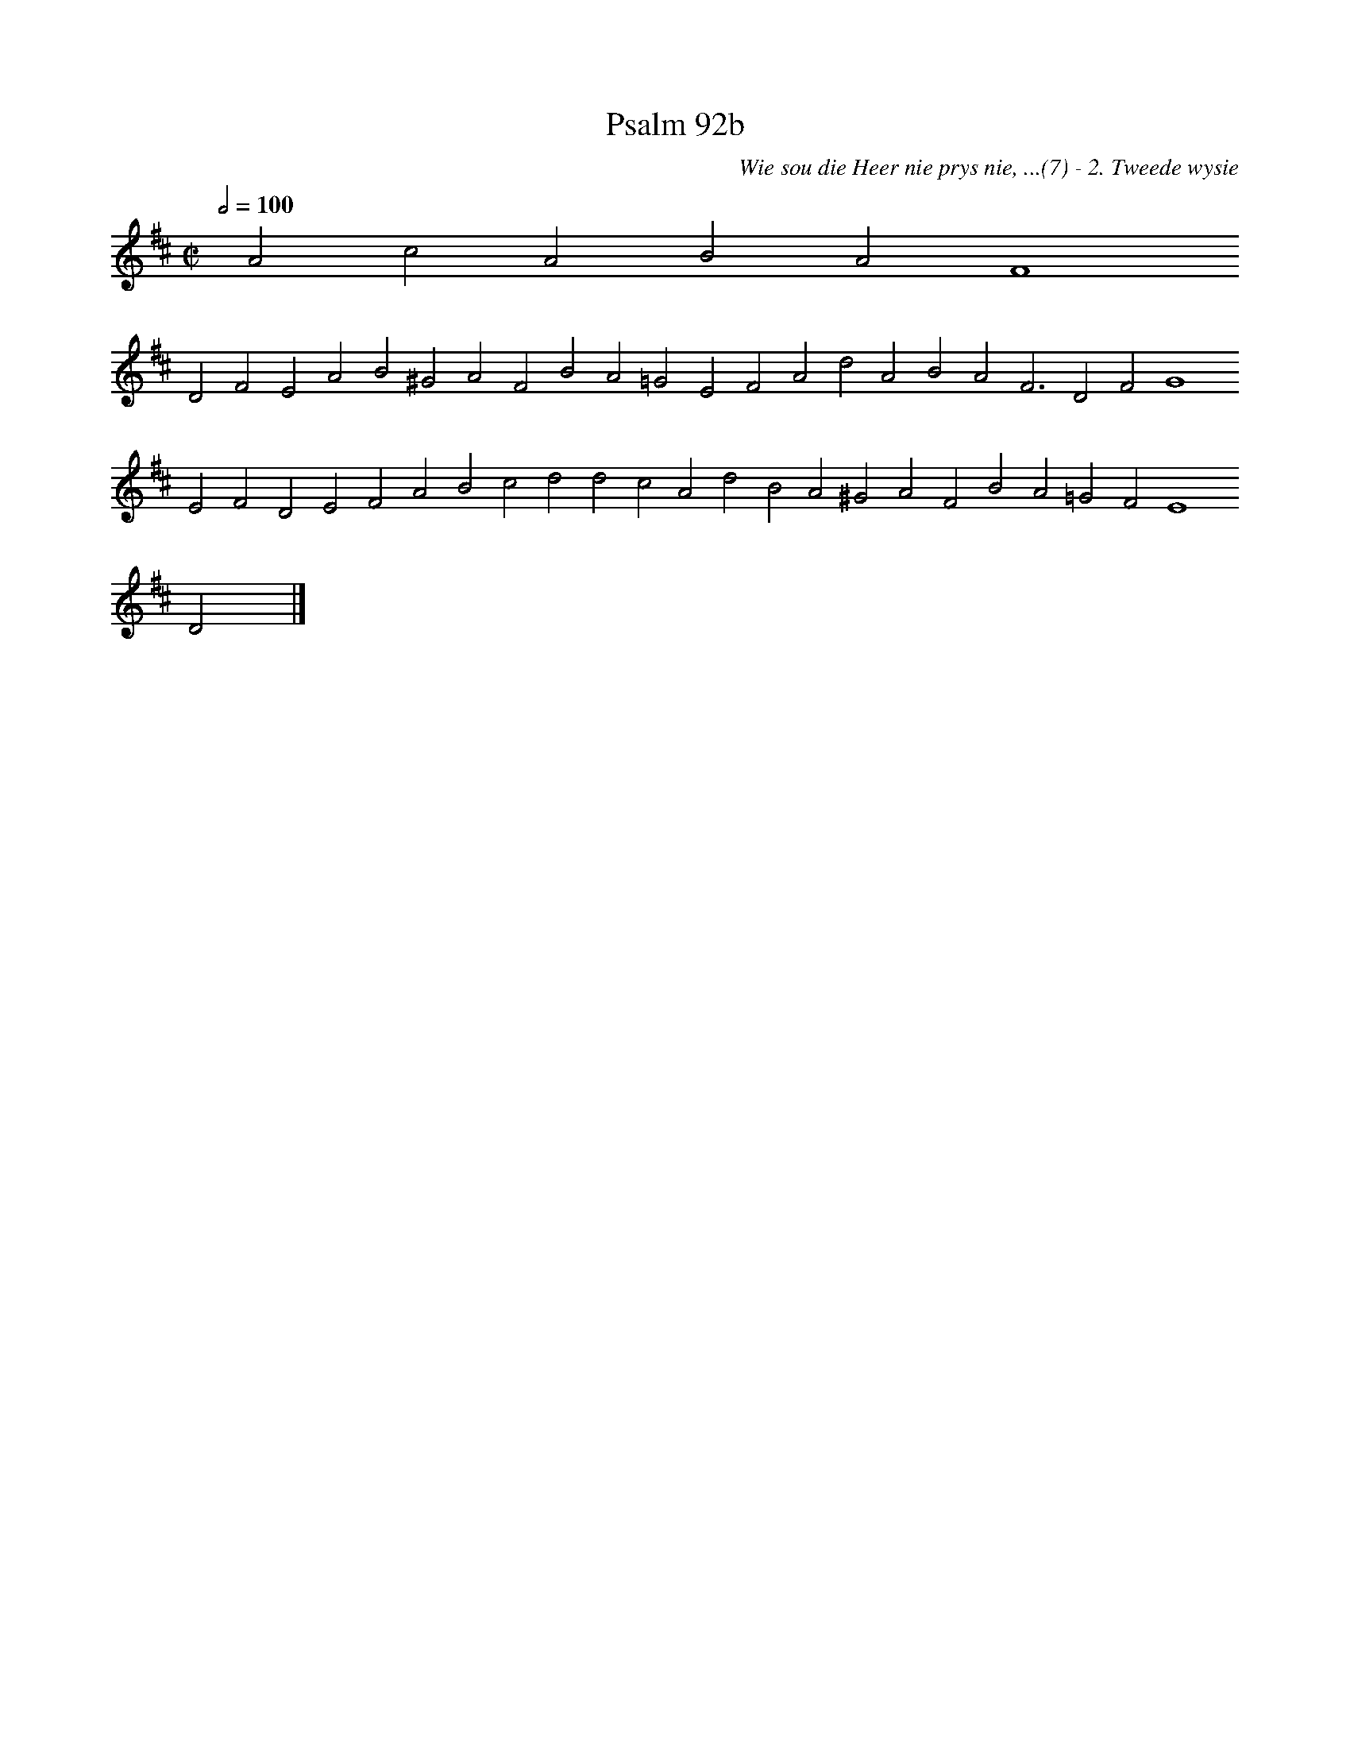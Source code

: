 %%vocalfont Arial 14
X:1
T:Psalm 92b
C:Wie sou die Heer nie prys nie, ...(7) - 2. Tweede wysie
L:1/4
M:C|
K:D
Q:1/2=100
yy A2 c2 A2 B2 A2 F4
%w:words come here
 D2 F2 E2 A2 B2 ^G2 A2 F2 B2 A2 =G2 E2 F2 A2 d2 A2 B2 A2 F3 D2 F2 G4
%w:words come here
 E2 F2 D2 E2 F2 A2 B2 c2 d2 d2 c2 A2 d2 B2 A2 ^G2 A2 F2 B2 A2 =G2 F2 E4
%w:words come here
 D2 yy |]
%w:words come here
